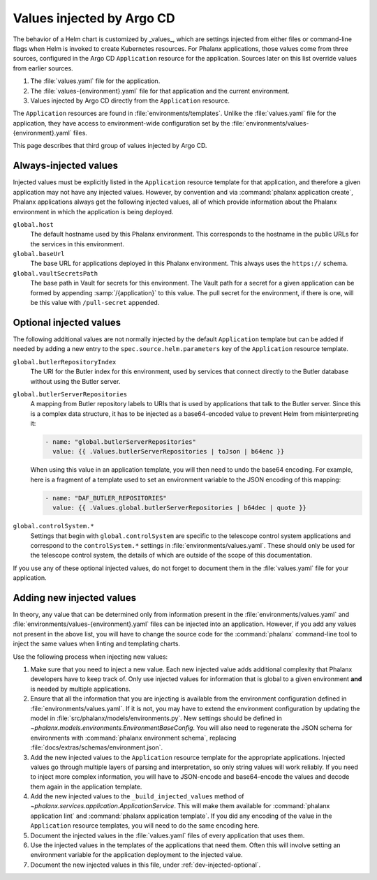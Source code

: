 ##########################
Values injected by Argo CD
##########################

The behavior of a Helm chart is customized by _values_, which are settings injected from either files or command-line flags when Helm is invoked to create Kubernetes resources.
For Phalanx applications, those values come from three sources, configured in the Argo CD ``Application`` resource for the application.
Sources later on this list override values from earlier sources.

#. The :file:`values.yaml` file for the application.
#. The :file:`values-{environment}.yaml` file for that application and the current environment.
#. Values injected by Argo CD directly from the ``Application`` resource.

The ``Application`` resources are found in :file:`environments/templates`.
Unlike the :file:`values.yaml` file for the application, they have access to environment-wide configuration set by the :file:`environments/values-{environment}.yaml` files.

This page describes that third group of values injected by Argo CD.

Always-injected values
======================

Injected values must be explicitly listed in the ``Application`` resource template for that application, and therefore a given application may not have any injected values.
However, by convention and via :command:`phalanx application create`, Phalanx applications always get the following injected values, all of which provide information about the Phalanx environment in which the application is being deployed.

``global.host``
    The default hostname used by this Phalanx environment.
    This corresponds to the hostname in the public URLs for the services in this environment.

``global.baseUrl``
    The base URL for applications deployed in this Phalanx environment.
    This always uses the ``https://`` schema.

``global.vaultSecretsPath``
    The base path in Vault for secrets for this environment.
    The Vault path for a secret for a given application can be formed by appending :samp:`/{application}` to this value.
    The pull secret for the environment, if there is one, will be this value with ``/pull-secret`` appended.

.. _dev-injected-optional:

Optional injected values
========================

The following additional values are not normally injected by the default ``Application`` template but can be added if needed by adding a new entry to the ``spec.source.helm.parameters`` key of the ``Application`` resource template.

``global.butlerRepositoryIndex``
    The URI for the Butler index for this environment, used by services that connect directly to the Butler database without using the Butler server.

``global.butlerServerRepositories``
    A mapping from Butler repository labels to URIs that is used by applications that talk to the Butler server.
    Since this is a complex data structure, it has to be injected as a base64-encoded value to prevent Helm from misinterpreting it:

    .. code-block:: yaml

       - name: "global.butlerServerRepositories"
         value: {{ .Values.butlerServerRepositories | toJson | b64enc }}

    When using this value in an application template, you will then need to undo the base64 encoding.
    For example, here is a fragment of a template used to set an environment variable to the JSON encoding of this mapping:

    .. code-block:: yaml

       - name: "DAF_BUTLER_REPOSITORIES"
         value: {{ .Values.global.butlerServerRepositories | b64dec | quote }}

``global.controlSystem.*``
    Settings that begin with ``global.controlSystem`` are specific to the telescope control system applications and correspond to the ``controlSystem.*`` settings in :file:`environments/values.yaml`.
    These should only be used for the telescope control system, the details of which are outside of the scope of this documentation.

If you use any of these optional injected values, do not forget to document them in the :file:`values.yaml` file for your application.

Adding new injected values
==========================

In theory, any value that can be determined only from information present in the :file:`environments/values.yaml` and :file:`environments/values-{environment}.yaml` files can be injected into an application.
However, if you add any values not present in the above list, you will have to change the source code for the :command:`phalanx` command-line tool to inject the same values when linting and templating charts.

Use the following process when injecting new values:

#. Make sure that you need to inject a new value.
   Each new injected value adds additional complexity that Phalanx developers have to keep track of.
   Only use injected values for information that is global to a given environment **and** is needed by multiple applications.

#. Ensure that all the information that you are injecting is available from the environment configuration defined in :file:`environments/values.yaml`.
   If it is not, you may have to extend the environment configuration by updating the model in :file:`src/phalanx/models/environments.py`.
   New settings should be defined in `~phalanx.models.environments.EnvironmentBaseConfig`.
   You will also need to regenerate the JSON schema for environments with :command:`phalanx environment schema`, replacing :file:`docs/extras/schemas/environment.json`.

#. Add the new injected values to the ``Application`` resource template for the appropriate applications.
   Injected values go through multiple layers of parsing and interpretation, so only string values will work reliably.
   If you need to inject more complex information, you will have to JSON-encode and base64-encode the values and decode them again in the application template.

#. Add the new injected values to the ``_build_injected_values`` method of `~phalanx.services.application.ApplicationService`.
   This will make them available for :command:`phalanx application lint` and :command:`phalanx application template`.
   If you did any encoding of the value in the ``Application`` resource templates, you will need to do the same encoding here.

#. Document the injected values in the :file:`values.yaml` files of every application that uses them.

#. Use the injected values in the templates of the applications that need them.
   Often this will involve setting an environment variable for the application deployment to the injected value.

#. Document the new injected values in this file, under :ref:`dev-injected-optional`.
